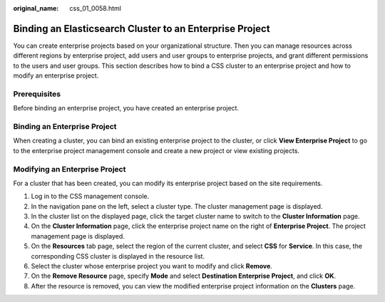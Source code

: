 :original_name: css_01_0058.html

.. _css_01_0058:

Binding an Elasticsearch Cluster to an Enterprise Project
=========================================================

You can create enterprise projects based on your organizational structure. Then you can manage resources across different regions by enterprise project, add users and user groups to enterprise projects, and grant different permissions to the users and user groups. This section describes how to bind a CSS cluster to an enterprise project and how to modify an enterprise project.

Prerequisites
-------------

Before binding an enterprise project, you have created an enterprise project.

Binding an Enterprise Project
-----------------------------

When creating a cluster, you can bind an existing enterprise project to the cluster, or click **View Enterprise Project** to go to the enterprise project management console and create a new project or view existing projects.

Modifying an Enterprise Project
-------------------------------

For a cluster that has been created, you can modify its enterprise project based on the site requirements.

#. Log in to the CSS management console.
#. In the navigation pane on the left, select a cluster type. The cluster management page is displayed.
#. In the cluster list on the displayed page, click the target cluster name to switch to the **Cluster Information** page.
#. On the **Cluster Information** page, click the enterprise project name on the right of **Enterprise Project**. The project management page is displayed.
#. On the **Resources** tab page, select the region of the current cluster, and select **CSS** for **Service**. In this case, the corresponding CSS cluster is displayed in the resource list.
#. Select the cluster whose enterprise project you want to modify and click **Remove**.
#. On the **Remove Resource** page, specify **Mode** and select **Destination Enterprise Project**, and click **OK**.
#. After the resource is removed, you can view the modified enterprise project information on the **Clusters** page.
